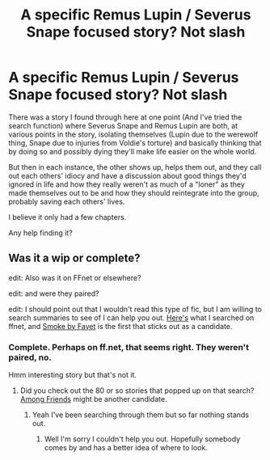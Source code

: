 #+TITLE: A specific Remus Lupin / Severus Snape focused story? Not slash

* A specific Remus Lupin / Severus Snape focused story? Not slash
:PROPERTIES:
:Score: 1
:DateUnix: 1408335551.0
:DateShort: 2014-Aug-18
:FlairText: Request
:END:
There was a story I found through here at one point (And I've tried the search function) where Severus Snape and Remus Lupin are both, at various points in the story, isolating themselves (Lupin due to the werewolf thing, Snape due to injuries from Voldie's torture) and basically thinking that by doing so and possibly dying they'll make life easier on the whole world.

But then in each instance, the other shows up, helps them out, and they call out each others' idiocy and have a discussion about good things they'd ignored in life and how they really weren't as much of a "loner" as they made themselves out to be and how they should reintegrate into the group, probably saving each others' lives.

I believe it only had a few chapters.

Any help finding it?


** Was it a wip or complete?

edit: Also was it on FFnet or elsewhere?

edit: and were they paired?

edit: I should point out that I wouldn't read this type of fic, but I am willing to search summaries to see of I can help you out. [[https://www.fanfiction.net/book/Harry-Potter/?&srt=1&g1=20&lan=1&r=10&len=1&c1=5&c2=9&_c1=3221&_c2=4][Here's]] what I searched on ffnet, and [[https://www.fanfiction.net/s/6065987/1/Smoke][Smoke by Fayet]] is the first that sticks out as a candidate.
:PROPERTIES:
:Score: 1
:DateUnix: 1408342964.0
:DateShort: 2014-Aug-18
:END:

*** Complete. Perhaps on ff.net, that seems right. They weren't paired, no.

Hmm interesting story but that's not it.
:PROPERTIES:
:Score: 1
:DateUnix: 1408383390.0
:DateShort: 2014-Aug-18
:END:

**** Did you check out the 80 or so stories that popped up on that search? [[https://www.fanfiction.net/s/10514621/1/Among-Friends][Among Friends]] might be another candidate.
:PROPERTIES:
:Score: 1
:DateUnix: 1408386220.0
:DateShort: 2014-Aug-18
:END:

***** Yeah I've been searching through them but so far nothing stands out.
:PROPERTIES:
:Score: 1
:DateUnix: 1408388294.0
:DateShort: 2014-Aug-18
:END:

****** Well I'm sorry I couldn't help you out. Hopefully somebody comes by and has a better idea of where to look.
:PROPERTIES:
:Score: 1
:DateUnix: 1408388692.0
:DateShort: 2014-Aug-18
:END:
